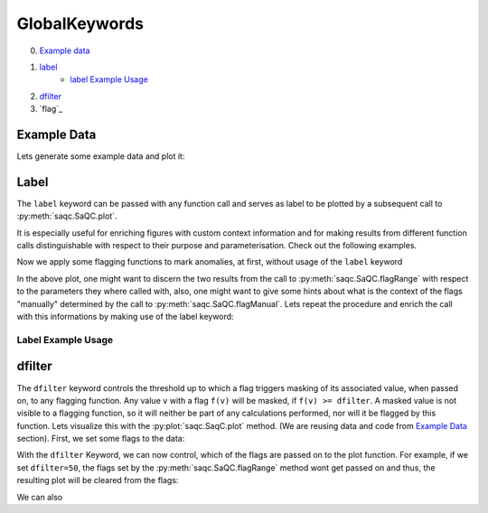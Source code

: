 .. SPDX-FileCopyrightText: 2021 Helmholtz-Zentrum für Umweltforschung GmbH - UFZ
..
.. SPDX-License-Identifier: GPL-3.0-or-later

GlobalKeywords
==============

0. `Example data`_
1. `label`_
    * `label Example Usage`_
2. `dfilter`_
3. `flag`_

Example Data
------------

.. plot::
   :context: close-figs
   :include-source: False

   import matplotlib.pyplot as plt
   import pandas as pd
   import numpy as np
   import saqc
   noise = np.random.normal(0, 1, 200)
   data = pd.Series(noise, index=pd.date_range('2020','2021',periods=200), name='data')
   data.iloc[20] = 16
   data.iloc[100] = -17
   data.iloc[160:180] = -3
   qc = saqc.SaQC(data)

Lets generate some example data and plot it:

.. doctest:: exampleLabel

   >>> import pandas as pd
   >>> import numpy as np
   >>> noise = np.random.normal(0, 1, 200) # some normally distributed noise
   >>> data = pd.Series(noise, index=pd.date_range('2020','2021',periods=200), name='data') # index the noise with some dates
   >>> data.iloc[20] = 16 # add some artificial anomalies:
   >>> data.iloc[100] = -17
   >>> data.iloc[160:180] = -3
   >>> qc = saqc.SaQC(data)
   >>> qc.plot('data') #doctest:+SKIP

.. plot::
   :context: close-figs
   :include-source: False

   qc.plot('data')

Label
-----

The ``label`` keyword can be passed with any function call and serves as label to be plotted by a subsequent
call to :py:meth:`saqc.SaQC.plot`.

It is especially useful for enriching figures with custom context information and for making results from
different function calls distinguishable with respect to their purpose and parameterisation.
Check out the following examples.

Now we apply some flagging functions to mark anomalies, at first, without usage of the ``label`` keyword

.. doctest:: exampleLabel

   >>> qc = qc.flagRange('data', max=15)
   >>> qc = qc.flagRange('data', min=-16)
   >>> qc = qc.flagConstants('data', window='2D', thresh=0)
   >>> qc = qc.flagManual('data', mdata=pd.Series('2020-05', index=pd.DatetimeIndex(['2020-03'])))
   >>> qc.plot('data') # doctest:+SKIP

.. plot::
   :context: close-figs
   :include-source: False

   qc = qc.flagRange('data', max=15)
   qc = qc.flagRange('data', min=-16)
   qc = qc.flagConstants('data', window='2D', thresh=0)
   qc = qc.flagManual('data', mdata=pd.Series('2020-05', index=pd.DatetimeIndex(['2020-03'])))
   qc.plot('data')

In the above plot, one might want to discern the two results from the call to :py:meth:`saqc.SaQC.flagRange` with
respect to the parameters they where called with, also, one might want to give some hints about what is the context of
the flags "manually" determined by the call to :py:meth:`saqc.SaQC.flagManual`. Lets repeat the procedure and
enrich the call with this informations by making use of the label keyword:

Label Example Usage
^^^^^^^^^^^^^^^^^^^

.. doctest:: exampleLabel

   >>> qc = saqc.SaQC(data)
   >>> qc = qc.flagRange('data', max=15, label='values < 15')
   >>> qc = qc.flagRange('data', min=-16, label='values > -16')
   >>> qc = qc.flagConstants('data', window='2D', thresh=0, label='values constant longer than 2 days')
   >>> qc = qc.flagManual('data', mdata=pd.Series('2020-05', index=pd.DatetimeIndex(['2020-03'])), label='values collected while sensor maintenance')
   >>> qc.plot('data') # doctest:+SKIP

.. plot::
   :context: close-figs
   :include-source: False

   qc = saqc.SaQC(data)
   qc = qc.flagRange('data', max=15, label='values < 15')
   qc = qc.flagRange('data', min=-16, label='values > -16')
   qc = qc.flagConstants('data', window='2D', thresh=0, label='values constant longer than 2 days')
   qc = qc.flagManual('data', mdata=pd.Series('2020-05', index=pd.DatetimeIndex(['2020-03'])), label='values collected while sensor maintenance')
   qc.plot('data')


dfilter
-------

The ``dfilter`` keyword controls the threshold up to which a flag triggers masking of its associated value, when passed
on, to any flagging function. Any value ``v`` with a flag ``f(v)`` will be masked, if ``f(v) >= dfilter``. A masked value
is not visible to a flagging function, so it will neither be part of any calculations performed, nor will it be
flagged by this function. Lets visualize this with the :py:plot:`saqc.SaqC.plot` method. (We are reusing data and code
from `Example Data`_ section). First, we set some flags to the data:

.. doctest:: exampleLabel

   >>> qc = saqc.SaQC(data)
   >>> qc = qc.flagRange('data', max=15, label='flaglevel=200', flag=200)
   >>> qc = qc.flagRange('data', min=-16, label='flaglevel=100', flag=100)
   >>> qc = qc.flagManual('data', mdata=pd.Series('2020-05', index=pd.DatetimeIndex(['2020-03'])), label='flaglevel=0', flag=0)
   >>> qc.plot('data') # doctest:+SKIP


.. plot::
   :context: close-figs
   :include-source: False

   qc = saqc.SaQC(data)
   qc = qc.flagRange('data', max=15, label='flaglevel=200', flag=200)
   qc = qc.flagRange('data', min=-16, label='flaglevel=100', flag=100)
   qc = qc.flagManual('data', mdata=pd.Series('2020-05', index=pd.DatetimeIndex(['2020-03'])), label='flaglevel=0', flag=0)
   qc.plot('data')

With the ``dfilter`` Keyword, we can now control, which of the flags are passed on to the plot function.
For example, if we set ``dfilter=50``, the flags set by the :py:meth:`saqc.SaQC.flagRange` method wont get passed on
and thus, the resulting plot will be cleared from the flags:

.. doctest:: exampleLabel

   >>> qc.plot('data', dfilter=50) # doctest:+SKIP

.. plot::
   :context: close-figs
   :include-source: False

   qc.plot('data', dfilter=50)

We can also
